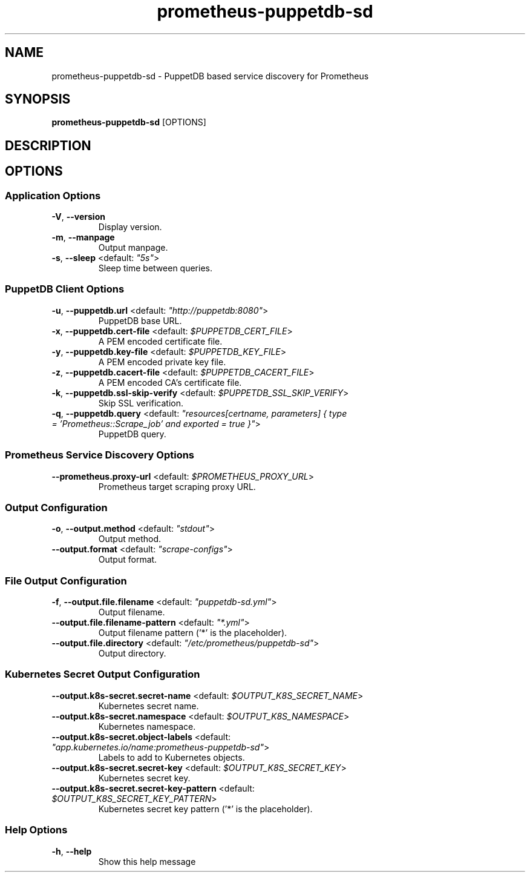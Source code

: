 .TH prometheus-puppetdb-sd 1 "7 August 2019"
.SH NAME
prometheus-puppetdb-sd \- PuppetDB based service discovery for Prometheus
.SH SYNOPSIS
\fBprometheus-puppetdb-sd\fP [OPTIONS]
.SH DESCRIPTION

.SH OPTIONS
.SS Application Options
.TP
\fB\fB\-V\fR, \fB\-\-version\fR\fP
Display version.
.TP
\fB\fB\-m\fR, \fB\-\-manpage\fR\fP
Output manpage.
.TP
\fB\fB\-s\fR, \fB\-\-sleep\fR <default: \fI"5s"\fR>\fP
Sleep time between queries.
.SS PuppetDB Client Options
.TP
\fB\fB\-u\fR, \fB\-\-puppetdb.url\fR <default: \fI"http://puppetdb:8080"\fR>\fP
PuppetDB base URL.
.TP
\fB\fB\-x\fR, \fB\-\-puppetdb.cert-file\fR <default: \fI$PUPPETDB_CERT_FILE\fR>\fP
A PEM encoded certificate file.
.TP
\fB\fB\-y\fR, \fB\-\-puppetdb.key-file\fR <default: \fI$PUPPETDB_KEY_FILE\fR>\fP
A PEM encoded private key file.
.TP
\fB\fB\-z\fR, \fB\-\-puppetdb.cacert-file\fR <default: \fI$PUPPETDB_CACERT_FILE\fR>\fP
A PEM encoded CA's certificate file.
.TP
\fB\fB\-k\fR, \fB\-\-puppetdb.ssl-skip-verify\fR <default: \fI$PUPPETDB_SSL_SKIP_VERIFY\fR>\fP
Skip SSL verification.
.TP
\fB\fB\-q\fR, \fB\-\-puppetdb.query\fR <default: \fI"resources[certname, parameters] { type = 'Prometheus::Scrape_job' and exported = true }"\fR>\fP
PuppetDB query.
.SS Prometheus Service Discovery Options
.TP
\fB\fB\-\-prometheus.proxy-url\fR <default: \fI$PROMETHEUS_PROXY_URL\fR>\fP
Prometheus target scraping proxy URL.
.SS Output Configuration
.TP
\fB\fB\-o\fR, \fB\-\-output.method\fR <default: \fI"stdout"\fR>\fP
Output method.
.TP
\fB\fB\-\-output.format\fR <default: \fI"scrape-configs"\fR>\fP
Output format.
.SS File Output Configuration
.TP
\fB\fB\-f\fR, \fB\-\-output.file.filename\fR <default: \fI"puppetdb-sd.yml"\fR>\fP
Output filename.
.TP
\fB\fB\-\-output.file.filename-pattern\fR <default: \fI"*.yml"\fR>\fP
Output filename pattern ('*' is the placeholder).
.TP
\fB\fB\-\-output.file.directory\fR <default: \fI"/etc/prometheus/puppetdb-sd"\fR>\fP
Output directory.
.SS Kubernetes Secret Output Configuration
.TP
\fB\fB\-\-output.k8s-secret.secret-name\fR <default: \fI$OUTPUT_K8S_SECRET_NAME\fR>\fP
Kubernetes secret name.
.TP
\fB\fB\-\-output.k8s-secret.namespace\fR <default: \fI$OUTPUT_K8S_NAMESPACE\fR>\fP
Kubernetes namespace.
.TP
\fB\fB\-\-output.k8s-secret.object-labels\fR <default: \fI"app.kubernetes.io/name:prometheus-puppetdb-sd"\fR>\fP
Labels to add to Kubernetes objects.
.TP
\fB\fB\-\-output.k8s-secret.secret-key\fR <default: \fI$OUTPUT_K8S_SECRET_KEY\fR>\fP
Kubernetes secret key.
.TP
\fB\fB\-\-output.k8s-secret.secret-key-pattern\fR <default: \fI$OUTPUT_K8S_SECRET_KEY_PATTERN\fR>\fP
Kubernetes secret key pattern ('*' is the placeholder).
.SS Help Options
.TP
\fB\fB\-h\fR, \fB\-\-help\fR\fP
Show this help message
